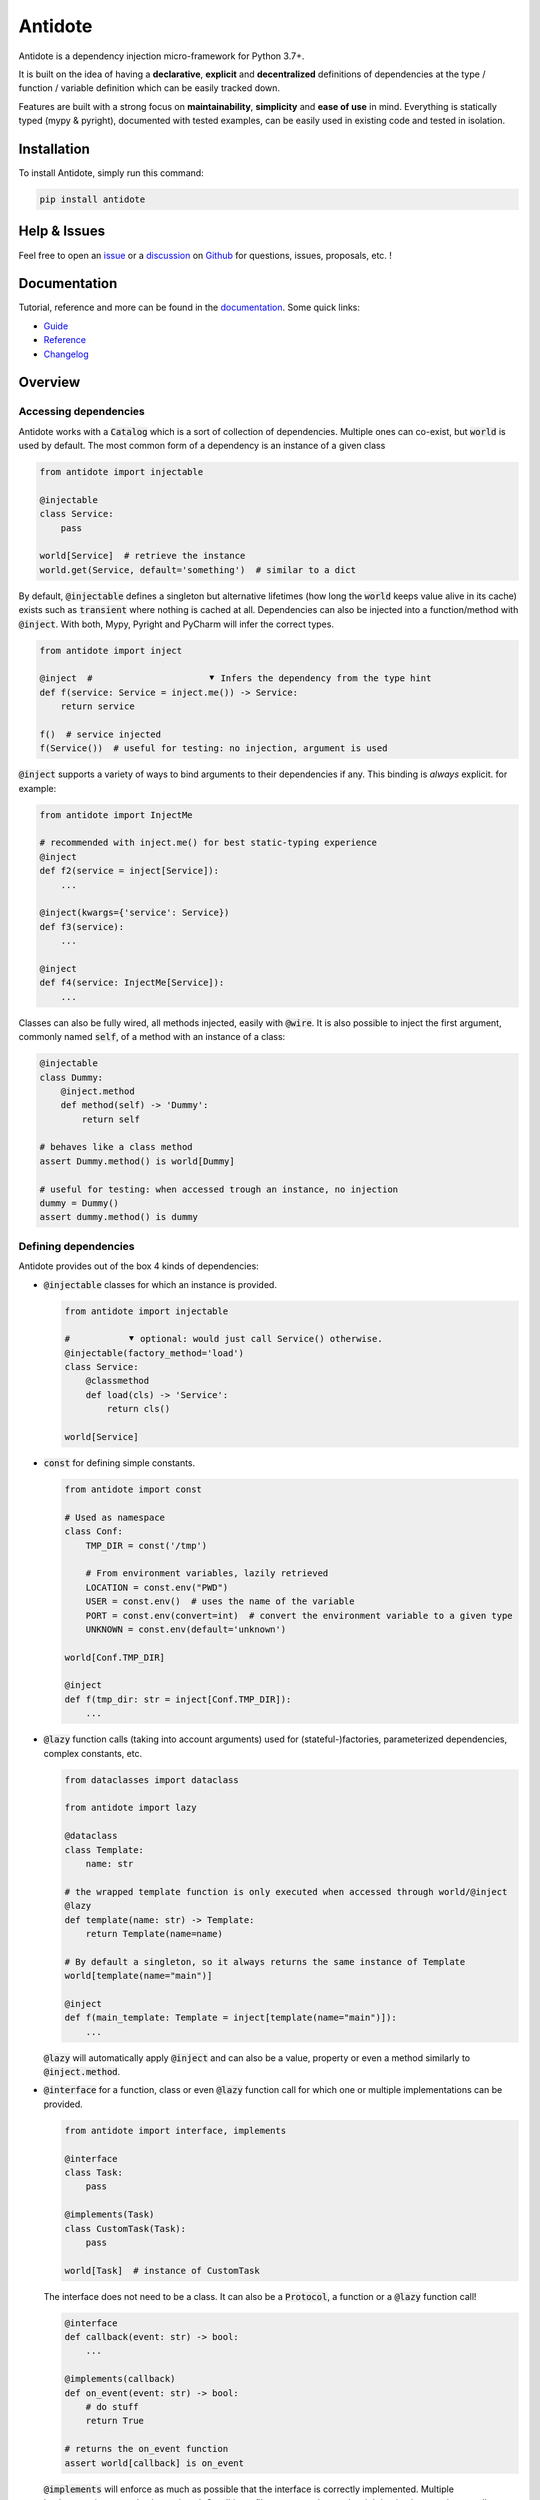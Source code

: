 ########
Antidote
########

.. image:: https://img.shields.io/pypi/v/antidote.svg
  :target: https://pypi.python.org/pypi/antidote

.. image:: https://img.shields.io/pypi/l/antidote.svg
  :target: https://pypi.python.org/pypi/antidote

.. image:: https://img.shields.io/pypi/pyversions/antidote.svg
  :target: https://pypi.python.org/pypi/antidote

.. image:: https://github.com/Finistere/antidote/actions/workflows/main.yml/badge.svg?branch=master
  :target: https://github.com/Finistere/antidote/actions/workflows/main.yml

.. image:: https://codecov.io/gh/Finistere/antidote/branch/master/graph/badge.svg
  :target: https://codecov.io/gh/Finistere/antidote

.. image:: https://readthedocs.org/projects/antidote/badge/?version=latest
  :target: http://antidote.readthedocs.io/en/latest/?badge=latest


Antidote is a dependency injection micro-framework for Python 3.7+.

It is built on the idea of having a **declarative**, **explicit** and **decentralized** definitions of dependencies at the type / function / variable definition which can be easily tracked down.

Features are built with a strong focus on **maintainability**, **simplicity** and **ease of use** in mind. Everything is statically typed (mypy & pyright), documented with tested examples, can be easily used in existing code and tested in isolation.


************
Installation
************


To install Antidote, simply run this command:

.. code-block:: bash

    pip install antidote



*************
Help & Issues
*************


Feel free to open an `issue <https://github.com/Finistere/antidote/issues>`_ or a `discussion <https://github.com/Finistere/antidote/discussions>`_ on `Github <https://github.com/Finistere/antidote>`_ for questions, issues, proposals, etc. !



*************
Documentation
*************


Tutorial, reference and more can be found in the `documentation <https://antidote.readthedocs.io/en/latest>`_. Some quick links:

- `Guide <https://antidote.readthedocs.io/en/latest/guide/index.html>`_
- `Reference <https://antidote.readthedocs.io/en/latest/reference/index.html>`_
- `Changelog <https://antidote.readthedocs.io/en/latest/changelog.html>`_



********
Overview
********


Accessing dependencies
======================

Antidote works with a :code:`Catalog` which is a sort of collection of dependencies. Multiple ones can co-exist, but :code:`world` is used by default. The most common form of a dependency is an instance of a given class

.. code-block:: python

    from antidote import injectable

    @injectable
    class Service:
        pass

    world[Service]  # retrieve the instance
    world.get(Service, default='something')  # similar to a dict

By default, :code:`@injectable` defines a singleton but alternative lifetimes (how long the :code:`world` keeps value alive in its cache) exists such as :code:`transient` where nothing is cached at all. Dependencies can also be injected into a function/method with :code:`@inject`. With both, Mypy, Pyright and PyCharm will infer the correct types.

.. code-block:: python

    from antidote import inject

    @inject  #                      ⯆ Infers the dependency from the type hint
    def f(service: Service = inject.me()) -> Service:
        return service

    f()  # service injected
    f(Service())  # useful for testing: no injection, argument is used

:code:`@inject` supports a variety of ways to bind arguments to their dependencies if any. This binding is *always* explicit. for example:

.. code-block:: python

    from antidote import InjectMe

    # recommended with inject.me() for best static-typing experience
    @inject
    def f2(service = inject[Service]):
        ...

    @inject(kwargs={'service': Service})
    def f3(service):
        ...

    @inject
    def f4(service: InjectMe[Service]):
        ...

Classes can also be fully wired, all methods injected, easily with :code:`@wire`. It is also possible to
inject the first argument, commonly named :code:`self`, of a method with an instance of a class:

.. code-block:: python

    @injectable
    class Dummy:
        @inject.method
        def method(self) -> 'Dummy':
            return self

    # behaves like a class method
    assert Dummy.method() is world[Dummy]

    # useful for testing: when accessed trough an instance, no injection
    dummy = Dummy()
    assert dummy.method() is dummy



Defining dependencies
======================

Antidote provides out of the box 4 kinds of dependencies:

-   :code:`@injectable` classes for which an instance is provided.

    .. code-block:: python

        from antidote import injectable

        #           ⯆ optional: would just call Service() otherwise.
        @injectable(factory_method='load')
        class Service:
            @classmethod
            def load(cls) -> 'Service':
                return cls()

        world[Service]


-   :code:`const` for defining simple constants.

    .. code-block:: python

        from antidote import const

        # Used as namespace
        class Conf:
            TMP_DIR = const('/tmp')

            # From environment variables, lazily retrieved
            LOCATION = const.env("PWD")
            USER = const.env()  # uses the name of the variable
            PORT = const.env(convert=int)  # convert the environment variable to a given type
            UNKNOWN = const.env(default='unknown')

        world[Conf.TMP_DIR]

        @inject
        def f(tmp_dir: str = inject[Conf.TMP_DIR]):
            ...

-   :code:`@lazy` function calls (taking into account arguments) used for (stateful-)factories, parameterized dependencies, complex constants, etc.

    .. code-block:: python

        from dataclasses import dataclass

        from antidote import lazy

        @dataclass
        class Template:
            name: str

        # the wrapped template function is only executed when accessed through world/@inject
        @lazy
        def template(name: str) -> Template:
            return Template(name=name)

        # By default a singleton, so it always returns the same instance of Template
        world[template(name="main")]

        @inject
        def f(main_template: Template = inject[template(name="main")]):
            ...

    :code:`@lazy` will automatically apply :code:`@inject` and can also be a value, property or even a method similarly to :code:`@inject.method`.

-   :code:`@interface` for a function, class or even :code:`@lazy` function call for which one or multiple implementations can be provided.

    .. code-block:: python

        from antidote import interface, implements

        @interface
        class Task:
            pass

        @implements(Task)
        class CustomTask(Task):
            pass

        world[Task]  # instance of CustomTask

    The interface does not need to be a class. It can also be a :code:`Protocol`, a function or a :code:`@lazy` function call!

    .. code-block:: python

        @interface
        def callback(event: str) -> bool:
            ...

        @implements(callback)
        def on_event(event: str) -> bool:
            # do stuff
            return True

        # returns the on_event function
        assert world[callback] is on_event

    :code:`@implements` will enforce as much as possible that the interface is correctly implemented. Multiple implementations can also be retrieved. Conditions, filters on metadata and weighting implementation are all supported to allow full customization of which implementation should be retrieved in which use case.

Each of those have several knobs to adapt them to your needs which are presented in the documentation.


Testing & Debugging
===================

Injected functions can typically be tested by passing arguments explicitly but it's not always enough. Antidote provides test context which full isolate themselves and allow overriding any dependencies:

.. code-block:: python

    original = world[Service]
    with world.test.clone() as overrides:
        # dependency value is different, but it's still a singleton Service instance
        assert world[Service] is not original

        # override examples
        overrides[Service] = 'x'
        assert world[Service] == 'x'

        del overrides[Service]
        assert world.get(Service) is None

        @overrides.factory(Service)
        def build_service() -> object:
            return 'z'


        # Test context can be nested and it wouldn't impact the current test context
        with world.test.clone() as nested_overrides:
            ...

    # Outside the test context, nothing changed.
    assert world[Service] is original


Antidote also provides introspection capabilities with :code:`world.debug`  which returns a nicely formatted tree to show what Antidote actually sees without executing anything like the following:

.. code-block:: text

    🟉 <lazy> f()
    └── ∅ Service
        └── Service.__init__
            └── 🟉 <const> Conf.HOST

     ∅ = transient
     ↻ = bound
     🟉 = singleton


Going Further
=============

- Scopes are supported. Defining a :code:`ScopeGlobalVar` and using it as dependency will force any dependents to be updated whenever it changes (a request for example).
- Multiple catalogs can be used which allow you to expose only a subset of your API (dependencies) to your consumer within a catalog.
- You can easily define your kind of dependencies with proper typing from both :code:`world` and :code:`inject`. :code:`@injectable`, :code:`@lazy`, :code:`inject.me()` etc.. all rely on Antidote's core (:code:`Provider`, :code:`Dependency`, etc.) which is part of public API.

Check out the `Guide <https://antidote.readthedocs.io/en/latest/guide/index.html>`_ which goes more in depth or the `Reference <https://antidote.readthedocs.io/en/latest/reference/index.html>`_ for specific features.

*****************
How to Contribute
*****************


1. Check for open issues or open a fresh issue to start a discussion around a feature or a bug.
2. Fork the repo on GitHub. Run the tests to confirm they all pass on your  machine. If you cannot find why it fails, open an issue.
3. Start making your changes to the master branch.
4. Send a pull request.

*Be sure to merge the latest from "upstream" before making a pull request!*

If you have any issue during development or just want some feedback, don't hesitate to open a pull request and ask for help ! You're also more than welcome to open a discussion or an issue on any topic!

But, no code changes will be merged if they do not pass mypy, pyright, don't have 100% test coverage or documentation with tested examples if relevant
